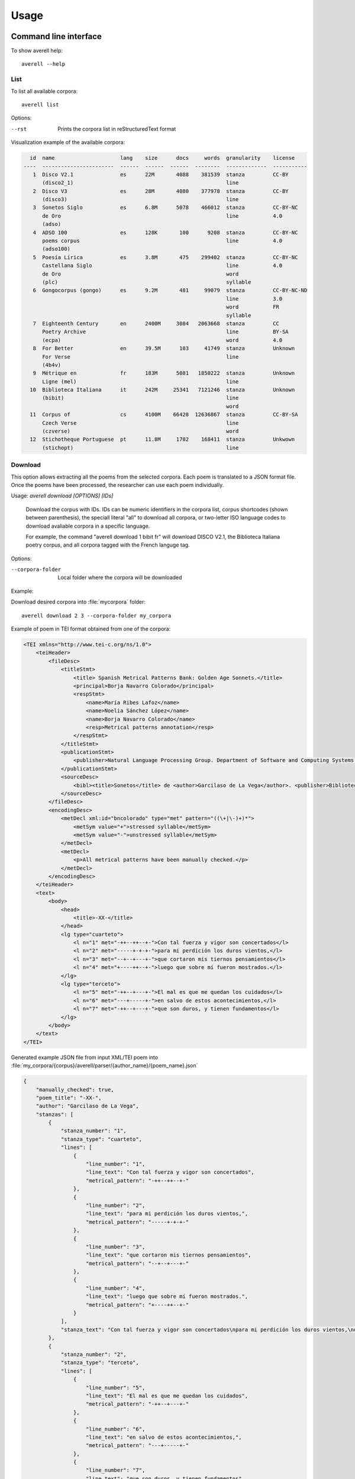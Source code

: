=====
Usage
=====


Command line interface
----------------------

To show averell help::

    averell --help


List
^^^^

To list all available corpora::

    averell list

Options:

--rst   Prints the corpora list in reStructuredText format

Visualization example of the available corpora:

.. code-block:: text

      id  name                     lang    size      docs     words  granularity    license
    ----  -----------------------  ------  ------  ------  --------  -------------  -----------
       1  Disco V2.1               es      22M       4088    381539  stanza         CC-BY
          (disco2_1)                                                 line
       2  Disco V3                 es      28M       4080    377978  stanza         CC-BY
          (disco3)                                                   line
       3  Sonetos Siglo            es      6.8M      5078    466012  stanza         CC-BY-NC
          de Oro                                                     line           4.0
          (adso)
       4  ADSO 100                 es      128K       100      9208  stanza         CC-BY-NC
          poems corpus                                               line           4.0
          (adso100)
       5  Poesía Lírica            es      3.8M       475    299402  stanza         CC-BY-NC
          Castellana Siglo                                           line           4.0
          de Oro                                                     word
          (plc)                                                      syllable
       6  Gongocorpus (gongo)      es      9.2M       481     99079  stanza         CC-BY-NC-ND
                                                                     line           3.0
                                                                     word           FR
                                                                     syllable
       7  Eighteenth Century       en      2400M     3084   2063668  stanza         CC
          Poetry Archive                                             line           BY-SA
          (ecpa)                                                     word           4.0
       8  For Better               en      39.5M      103     41749  stanza         Unknown
          For Verse                                                  line
          (4b4v)
       9  Métrique en              fr      183M      5081   1850222  stanza         Unknown
          Ligne (mel)                                                line
      10  Biblioteca Italiana      it      242M     25341   7121246  stanza         Unknown
          (bibit)                                                    line
                                                                     word
      11  Corpus of                cs      4100M    66428  12636867  stanza         CC-BY-SA
          Czech Verse                                                line
          (czverse)                                                  word
      12  Stichotheque Portuguese  pt      11.8M     1702    168411  stanza         Unkwown
          (stichopt)                                                 line


Download
^^^^^^^^

This option allows extracting all the poems from the selected corpora.
Each poem is translated to a JSON format file. Once the poems have been processed,
the researcher can use each poem individually.

Usage: `averell download [OPTIONS] [IDs]`

  Download the corpus with IDs. IDs can be numeric identifiers in the
  corpora list, corpus shortcodes (shown between parenthesis), the
  speciall literal "all" to download all corpora, or two-letter ISO language
  codes to download avaliable corpora in a specific language.

  For example, the command "averell download 1 bibit fr" will download DISCO
  V2.1, the Biblioteca Italiana poetry corpus, and all corpora tagged with
  the French languge tag.

Options:

--corpora-folder  Local folder where the corpora will be downloaded

Example:

Download desired corpora into :file:`mycorpora` folder::

    averell download 2 3 --corpora-folder my_corpora

Example of poem in TEI format obtained from one of the corpora:

.. code-block:: XML

    <TEI xmlns="http://www.tei-c.org/ns/1.0">
        <teiHeader>
            <fileDesc>
                <titleStmt>
                    <title> Spanish Metrical Patterns Bank: Golden Age Sonnets.</title>
                    <principal>Borja Navarro Colorado</principal>
                    <respStmt>
                        <name>María Ribes Lafoz</name>
                        <name>Noelia Sánchez López</name>
                        <name>Borja Navarro Colorado</name>
                        <resp>Metrical patterns annotation</resp>
                    </respStmt>
                </titleStmt>
                <publicationStmt>
                    <publisher>Natural Language Processing Group. Department of Software and Computing Systems. University of Alicante (Spain)</publisher>
                </publicationStmt>
                <sourceDesc>
                    <bibl><title>Sonetos</title> de <author>Garcilaso de La Vega</author>. <publisher>Biblioteca Virtual Miguel de Cervantes</publisher>, edición de <editor role="editor">Ramón García González</editor>.</bibl>
                </sourceDesc>
            </fileDesc>
            <encodingDesc>
                <metDecl xml:id="bncolorado" type="met" pattern="((\+|\-)+)*">
                    <metSym value="+">stressed syllable</metSym>
                    <metSym value="-">unstressed syllable</metSym>
                </metDecl>
                <metDecl>
                    <p>All metrical patterns have been manually checked.</p>
                </metDecl>
            </encodingDesc>
        </teiHeader>
        <text>
            <body>
                <head>
                    <title>-XX-</title>
                </head>
                <lg type="cuarteto">
                    <l n="1" met="-++--++--+-">Con tal fuerza y vigor son concertados</l>
                    <l n="2" met="-----+-+-+-">para mi perdición los duros vientos,</l>
                    <l n="3" met="--+--+---+-">que cortaron mis tiernos pensamientos</l>
                    <l n="4" met="+----++--+-">luego que sobre mí fueron mostrados.</l>
                </lg>
                <lg type="terceto">
                    <l n="5" met="-++--+---+-">El mal es que me quedan los cuidados</l>
                    <l n="6" met="---+-----+-">en salvo de estos acontecimientos,</l>
                    <l n="7" met="-++--+---+-">que son duros, y tienen fundamentos</l>
                </lg>
            </body>
        </text>
    </TEI>

Generated example JSON file from input XML/TEI poem into
:file:`my_corpora/{corpus}/averell/parser/{author_name}/{poem_name}.json`

.. code-block:: JSON

    {
        "manually_checked": true,
        "poem_title": "-XX-",
        "author": "Garcilaso de La Vega",
        "stanzas": [
            {
                "stanza_number": "1",
                "stanza_type": "cuarteto",
                "lines": [
                    {
                        "line_number": "1",
                        "line_text": "Con tal fuerza y vigor son concertados",
                        "metrical_pattern": "-++--++--+-"
                    },
                    {
                        "line_number": "2",
                        "line_text": "para mi perdición los duros vientos,",
                        "metrical_pattern": "-----+-+-+-"
                    },
                    {
                        "line_number": "3",
                        "line_text": "que cortaron mis tiernos pensamientos",
                        "metrical_pattern": "--+--+---+-"
                    },
                    {
                        "line_number": "4",
                        "line_text": "luego que sobre mí fueron mostrados.",
                        "metrical_pattern": "+----++--+-"
                    }
                ],
                "stanza_text": "Con tal fuerza y vigor son concertados\npara mi perdición los duros vientos,\nque cortaron mis tiernos pensamientos\nluego que sobre mí fueron mostrados."
            },
            {
                "stanza_number": "2",
                "stanza_type": "terceto",
                "lines": [
                    {
                        "line_number": "5",
                        "line_text": "El mal es que me quedan los cuidados",
                        "metrical_pattern": "-++--+---+-"
                    },
                    {
                        "line_number": "6",
                        "line_text": "en salvo de estos acontecimientos,",
                        "metrical_pattern": "---+-----+-"
                    },
                    {
                        "line_number": "7",
                        "line_text": "que son duros, y tienen fundamentos",
                        "metrical_pattern": "-++--+---+-"
                    }
                ],
                "stanza_text": "El mal es que me quedan los cuidados\nen salvo de estos acontecimientos,\nque son duros, y tienen fundamentos"
            }
        ]
    }

Export
^^^^^^

This functionality allows to build a new corpus from the selected corpora and select the granularity.
The result will be new unique corpus in a JSON format file.
The new corpus will include all the information of the poem indexed by its granularity.

Usage: `averell export [OPTIONS] [IDs]`

  Parse the corpus with IDs with the GRANULARITY into CORPORA-FOLDER. IDS
  can be numeric identifiers in the "averell list" output, corpus shortcodes
  (shown between parenthesis), the speciall literal "all" to export all
  corpora, or two-letter ISO language codes to export avaliable corpora in a
  specific language.

  For example, the command "averell export 1 bibit fr" will export DISCO
  V2.1, the Biblioteca Italiana poetry corpus, and all corpora tagged with
  the French languge tag in a single file spliting poems line by line.


Options:

--granularity      Refers to the granularity of the corpus: stanza , line, word or syllable
--corpora-folder   Local folder where the corpora are located
--filename         Name of the generated corpus file

Line
++++

Now we can combine and join these corpora through "granularity" selection::

    averell export 2 3 --granularity line --corpora-folder my_corpora --filename export_lines

It produces an single JSON file with information about all the lines in
those corpora. Example of the first lines in the file :file:`export_lines.json`:

.. code-block:: JSON

        {
            "line_number": "1",
            "line_text": "Mira, Zaide, que te aviso",
            "metrical_pattern": "+-+---+-",
            "stanza_number": "1",
            "manually_checked": false,
            "poem_title": "-Mira, Zaide, que te aviso ",
            "author": "Lope de Vega",
            "stanza_text": "Mira, Zaide, que te aviso\nque no pases por mi calle\nni...",
            "stanza_type": "Romance",
            "corpus": "plc"
        }
        {
            "line_number": "2",
            "line_text": "que no pases por mi calle",
            "metrical_pattern": "-+---+-",
            "stanza_number": "1",
            "manually_checked": false,
            "poem_title": "-Mira, Zaide, que te aviso ",
            "author": "Lope de Vega",
            "stanza_text": "...\nque no pases por mi calle\nni hables con mis mujeres,\nni con mis cautivos trates...",
            "stanza_type": "Romance",
            "corpus": "plc"
        }

Stanza
++++++

Example of first stanzas in the file :file:`export_stanzas.json` from the command::

   averell export 5 6 --granularity stanzas --corpora-folder my_corpora --filename export_stanzas

.. code-block:: JSON

    {
        "stanza_number": "1",
        "manually_checked": false,
        "poem_title": "-Mira, Zaide, que te aviso ",
        "author": "Lope de Vega",
        "stanza_text": "Mira, Zaide, que te aviso\nque no pases por mi calle\nni hables con mis mujeres,\nni con mis cautivos trates,\nni preguntes en qué entiendo\nni quién viene a visitarme,\nqué fiestas me dan contento\no qué colores me aplacen;\nbasta que son por tu causa\nlas que en el rostro me salen,\ncorrida de haber mirado\nmoro que tan poco sabe.\nConfieso que eres valiente,\nque hiendes, rajas y partes\ny que has muerto más cristianos\nque tienes gotas de sangre;\nque eres gallardo jinete,\nque danzas, cantas y tañes,\ngentil hombre, bien criado\ncuanto puede imaginarse;\nblanco, rubio por extremo,\nseñalado por linaje,\nel gallo de las bravatas,\nla nata de los donaires,\ny pierdo mucho en perderte\ny gano mucho en amarte,\ny que si nacieras mudo\nfuera posible adorarte;\ny por este inconveniente\ndetermino de dejarte,\nque eres pródigo de lengua\ny amargan tus libertades\ny habrá menester ponerte\nquien quisiere sustentarte\nun alcázar en el pecho\ny en los labios un alcaide.\nMucho pueden con las damas\nlos galanes de tus partes,\nporque los quieren briosos,\nque rompan y que desgarren;\nmas tras esto, Zaide amigo,\nsi algún convite te hacen,\nal plato de sus favores\nquieren que comas y calles.\nCostoso fue el que te hice;\nventuroso fueras, Zaide,\nsi conservarme supieras\ncomo supisme obligarme.\nApenas fuiste salido\nde los jardines de Tarfe\ncuando hiciste de la tuya\ny de mi desdicha alarde.\nA un morito mal nacido\nme dicen que le enseñaste\nla trenza de los cabellos\nque te puse en el turbante.\nNo quiero que me la vuelvas\nni quiero que me la guardes,\nmas quiero que entiendas, moro,\nque en mi desgracia la traes.\nTambién me certificaron\ncómo le desafiaste\npor las verdades que dijo,\nque nunca fueran verdades.\nDe mala gana me río;\n¡qué donoso disparate!\nNo guardas tú tu secreto\n¿y quieres que otro le guarde?\nNo quiero admitir disculpa;\notra vez vuelvo a avisarte\nque ésta será la postrera\nque me hables y te hable.\nDijo la discreta Zaida\na un altivo bencerraje\ny al despedirle repite:\nQuien tal hace, que tal pague.",
        "stanza_type": "Romance",
        "corpus": "plc"
    }
    {
        "stanza_number": "1",
        "manually_checked": false,
        "poem_title": "A San Juan de Alfarache ",
        "author": "Lope de Vega",
        "stanza_text": "A San Juan de Alfarache\nva la morena\na trocar con la flota\nplata por perlas.",
        "stanza_type": "Seguidilla",
        "corpus": "plc"
    }

Word
++++

Example of first words in the file :file:`export_words.json` from the command::

   averell export 6 10 --granularity word --corpora-folder my_corpora --filename export_words

.. code-block:: JSON

    {
        "word_text": "A",
        "line_number": 1,
        "line_text": "A este que admiramos en luciente,",
        "metrical_pattern": "+---+---+-",
        "stanza_number": 1,
        "manually_checked": false,
        "poem_title": "A este que admiramos en luciente,",
        "author": "Góngora, Luis de",
        "stanza_type": "",
        "corpus": "gongo"
    }
    {
        "word_text": "este",
        "line_number": 1,
        "line_text": "A este que admiramos en luciente,",
        "metrical_pattern": "+---+---+-",
        "stanza_number": 1,
        "manually_checked": false,
        "poem_title": "A este que admiramos en luciente,",
        "author": "Góngora, Luis de",
        "stanza_type": "",
        "corpus": "gongo"
    }
    {
        "word_text": "que",
        "line_number": 1,
        "line_text": "A este que admiramos en luciente,",
        "metrical_pattern": "+---+---+-",
        "stanza_number": 1,
        "manually_checked": false,
        "poem_title": "A este que admiramos en luciente,",
        "author": "Góngora, Luis de",
        "stanza_type": "",
        "corpus": "gongo"
    }

Syllable
++++++++

Example of syllables in the file :file:`export_syllables.json` from the command::

   averell export 6 --granularity syllable --corpora-folder my_corpora --filename export_syllables

.. code-block:: JSON

   {
        "syllable": "A",
        "line_number": 1,
        "word_text": "A",
        "line_text": "A este que admiramos en luciente,",
        "metrical_pattern": "+---+---+-",
        "stanza_number": 1,
        "manually_checked": false,
        "poem_title": "A este que admiramos en luciente,",
        "author": "Góngora, Luis de",
        "stanza_type": "",
        "corpus": "gongo"
    }
    {
        "syllable": "es",
        "line_number": 1,
        "word_text": "este",
        "line_text": "A este que admiramos en luciente,",
        "metrical_pattern": "+---+---+-",
        "stanza_number": 1,
        "manually_checked": false,
        "poem_title": "A este que admiramos en luciente,",
        "author": "Góngora, Luis de",
        "stanza_type": "",
        "corpus": "gongo"
    }
    {
        "syllable": "te",
        "line_number": 1,
        "word_text": "este",
        "line_text": "A este que admiramos en luciente,",
        "metrical_pattern": "+---+---+-",
        "stanza_number": 1,
        "manually_checked": false,
        "poem_title": "A este que admiramos en luciente,",
        "author": "Góngora, Luis de",
        "stanza_type": "",
        "corpus": "gongo"
    }
    {
        "syllable": "que",
        "line_number": 1,
        "word_text": "que",
        "line_text": "A este que admiramos en luciente,",
        "metrical_pattern": "+---+---+-",
        "stanza_number": 1,
        "manually_checked": false,
        "poem_title": "A este que admiramos en luciente,",
        "author": "Góngora, Luis de",
        "stanza_type": "",
        "corpus": "gongo"
    }



In a Python project
-------------------

To use averell in a project::

   import averell

Exported corpora can be easily loaded into Pandas

.. code-block:: bash

   averell export adso100 --granularity line --filename adso100.json

.. code-block:: python

    import pandas as pd

    adso100 = pd.read_json(open("adso100.json"))

